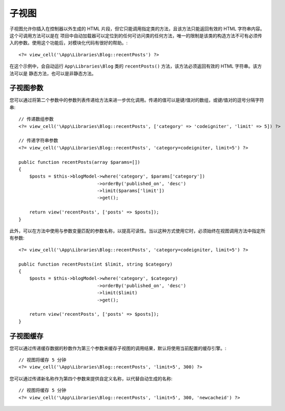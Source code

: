 ##########
子视图
##########

子视图允许你插入在控制器以外生成的 HTML 片段，但它只能调用指定类的方法，且该方法只能返回有效的 HTML 字符串内容。这个可调用方法可以是在 项目中自动加载器可以定位到的任何可访问类的任何方法，唯一的限制是该类的构造方法不可有必须传入的参数。使用这个功能后，对模块化代码有很好的帮助。::

    <?= view_cell('\App\Libraries\Blog::recentPosts') ?>

在这个示例中，会自动运行 ``App\Libraries\Blog`` 类的 ``recentPosts()`` 方法，该方法必须返回有效的 HTML 字符串。该方法可以是 静态方法，也可以是非静态方法。

子视图参数
---------------

您可以通过将第二个参数中的参数列表传递给方法来进一步优化调用。传递的值可以是键/值对的数组，或键/值对的逗号分隔字符串::

    // 传递数组参数
    <?= view_cell('\App\Libraries\Blog::recentPosts', ['category' => 'codeigniter', 'limit' => 5]) ?>

    // 传递字符串参数
    <?= view_cell('\App\Libraries\Blog::recentPosts', 'category=codeigniter, limit=5') ?>

    public function recentPosts(array $params=[])
    {
        $posts = $this->blogModel->where('category', $params['category'])
                                 ->orderBy('published_on', 'desc')
                                 ->limit($params['limit'])
                                 ->get();

        return view('recentPosts', ['posts' => $posts]);
    }

此外，可以在方法中使用与参数变量匹配的参数名称，以提高可读性。当以这种方式使用它时，必须始终在视图调用方法中指定所有参数::

    <?= view_cell('\App\Libraries\Blog::recentPosts', 'category=codeigniter, limit=5') ?>

    public function recentPosts(int $limit, string $category)
    {
        $posts = $this->blogModel->where('category', $category)
                                 ->orderBy('published_on', 'desc')
                                 ->limit($limit)
                                 ->get();

        return view('recentPosts', ['posts' => $posts]);
    }

子视图缓存
------------

您可以通过传递缓存数据的秒数作为第三个参数来缓存子视图的调用结果，默认将使用当前配置的缓存引擎。::

    // 视图将缓存 5 分钟
    <?= view_cell('\App\Libraries\Blog::recentPosts', 'limit=5', 300) ?>

您可以通过传递新名称作为第四个参数来提供自定义名称，以代替自动生成的名称::

    // 视图将缓存 5 分钟
    <?= view_cell('\App\Libraries\Blog::recentPosts', 'limit=5', 300, 'newcacheid') ?>
